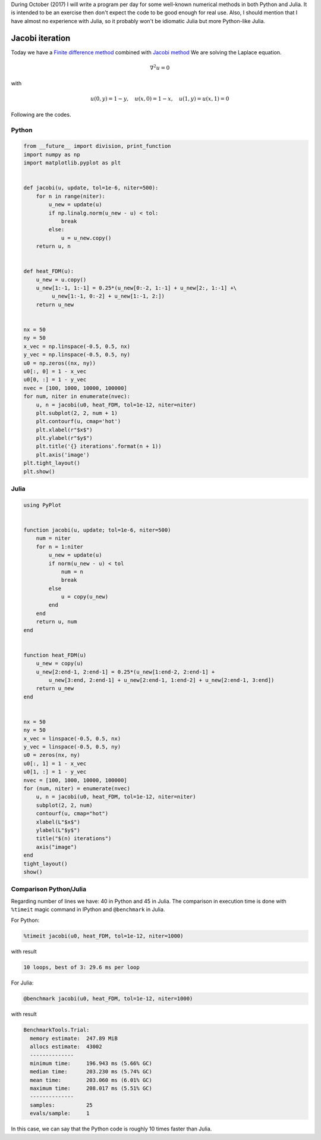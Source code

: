 .. title: Numerical methods challenge: Day 21
.. slug: numerical-21
.. date: 2017-10-21 14:57:55 UTC-05:00
.. tags: mathjax, numerical methods, python, julia, scientific computing, pde, bvp
.. category: Scientific Computing
.. link: 
.. description: 
.. type: text

During October (2017) I will write a program per day for some well-known
numerical methods in both Python and Julia. It is intended to be an exercise
then don't expect the code to be good enough for real use. Also,
I should mention that I have almost no experience with Julia, so it
probably won't be idiomatic Julia but more Python-like Julia.

Jacobi iteration
================

Today we have a `Finite difference method <https://en.wikipedia.org/wiki/Finite_difference_method>`_
combined with `Jacobi method <https://en.wikipedia.org/wiki/Jacobi_method>`_
We are solving the Laplace equation.

.. math::

    \nabla^ 2 u = 0

with

.. math::
    
    u(0, y) = 1 -y,\quad u(x, 0) = 1 - x,\quad u(1, y) = u(x, 1) = 0


Following are the codes.

Python
------

.. code:: python

    from __future__ import division, print_function
    import numpy as np
    import matplotlib.pyplot as plt


    def jacobi(u, update, tol=1e-6, niter=500):
        for n in range(niter):
            u_new = update(u)
            if np.linalg.norm(u_new - u) < tol:
                break
            else:
                u = u_new.copy()
        return u, n


    def heat_FDM(u):
        u_new = u.copy()
        u_new[1:-1, 1:-1] = 0.25*(u_new[0:-2, 1:-1] + u_new[2:, 1:-1] +\
             u_new[1:-1, 0:-2] + u_new[1:-1, 2:])
        return u_new

        
    nx = 50
    ny = 50
    x_vec = np.linspace(-0.5, 0.5, nx)
    y_vec = np.linspace(-0.5, 0.5, ny)
    u0 = np.zeros((nx, ny))
    u0[:, 0] = 1 - x_vec
    u0[0, :] = 1 - y_vec
    nvec = [100, 1000, 10000, 100000]
    for num, niter in enumerate(nvec):
        u, n = jacobi(u0, heat_FDM, tol=1e-12, niter=niter)
        plt.subplot(2, 2, num + 1)
        plt.contourf(u, cmap='hot')
        plt.xlabel(r"$x$")
        plt.ylabel(r"$y$")
        plt.title('{} iterations'.format(n + 1))
        plt.axis('image')
    plt.tight_layout()
    plt.show()


Julia
-----

.. code:: julia

    using PyPlot


    function jacobi(u, update; tol=1e-6, niter=500)
        num = niter
        for n = 1:niter
            u_new = update(u)
            if norm(u_new - u) < tol
                num = n
                break
            else
                u = copy(u_new)
            end
        end
        return u, num
    end


    function heat_FDM(u)
        u_new = copy(u)
        u_new[2:end-1, 2:end-1] = 0.25*(u_new[1:end-2, 2:end-1] +
            u_new[3:end, 2:end-1] + u_new[2:end-1, 1:end-2] + u_new[2:end-1, 3:end])
        return u_new
    end

        
    nx = 50
    ny = 50
    x_vec = linspace(-0.5, 0.5, nx)
    y_vec = linspace(-0.5, 0.5, ny)
    u0 = zeros(nx, ny)
    u0[:, 1] = 1 - x_vec
    u0[1, :] = 1 - y_vec
    nvec = [100, 1000, 10000, 100000]
    for (num, niter) = enumerate(nvec)
        u, n = jacobi(u0, heat_FDM, tol=1e-12, niter=niter)
        subplot(2, 2, num)
        contourf(u, cmap="hot")
        xlabel(L"$x$")
        ylabel(L"$y$")
        title("$(n) iterations")
        axis("image")
    end
    tight_layout()
    show()

.. image:: /images/jacobi_heat.svg
   :width: 600 px
   :alt: Solution of the differential equation that satisfy the boundary conditions.
   :align:  center


Comparison Python/Julia
-----------------------

Regarding number of lines we have: 40 in Python and 45 in Julia. The comparison
in execution time is done with ``%timeit`` magic command in IPython and
``@benchmark`` in Julia.

For Python:

.. code:: IPython

    %timeit jacobi(u0, heat_FDM, tol=1e-12, niter=1000)

with result

.. code::

    10 loops, best of 3: 29.6 ms per loop

For Julia:

.. code:: julia

    @benchmark jacobi(u0, heat_FDM, tol=1e-12, niter=1000)


with result

.. code:: julia

    BenchmarkTools.Trial: 
      memory estimate:  247.89 MiB
      allocs estimate:  43002
      --------------
      minimum time:     196.943 ms (5.66% GC)
      median time:      203.230 ms (5.74% GC)
      mean time:        203.060 ms (6.01% GC)
      maximum time:     208.017 ms (5.51% GC)
      --------------
      samples:          25
      evals/sample:     1


In this case, we can say that the Python code is roughly 10 times faster than
Julia.

